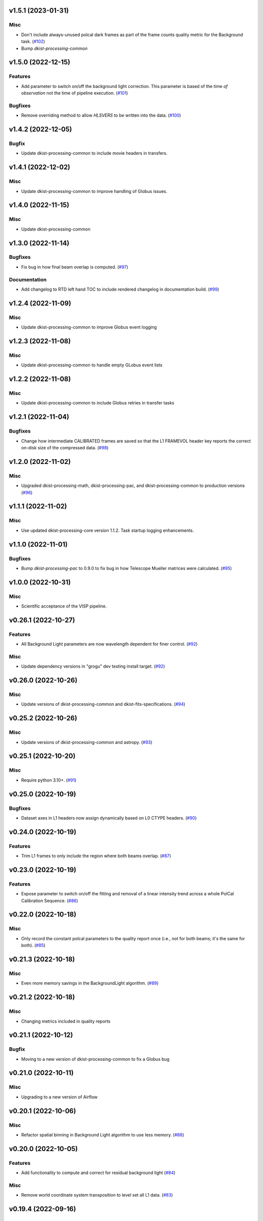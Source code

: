 v1.5.1 (2023-01-31)
===================

Misc
----

- Don't include always-unused polcal dark frames as part of the frame counts quality metric for the Background task. (`#102 <https://bitbucket.org/dkistdc/dkist-processing-visp/pull-requests/102>`__)
- Bump `dkist-processing-common`

v1.5.0 (2022-12-15)
===================

Features
--------

- Add parameter to switch on/off the background light correction. This parameter is based of the time *of observation* not the time of pipeline execution. (`#101 <https://bitbucket.org/dkistdc/dkist-processing-visp/pull-requests/101>`__)


Bugfixes
--------

- Remove overriding method to allow `HLSVERS` to be written into the data. (`#100 <https://bitbucket.org/dkistdc/dkist-processing-visp/pull-requests/100>`__)


v1.4.2 (2022-12-05)
===================

Bugfix
------

- Update dkist-processing-common to include movie headers in transfers.


v1.4.1 (2022-12-02)
===================

Misc
----

- Update dkist-processing-common to improve handling of Globus issues.


v1.4.0 (2022-11-15)
====================

Misc
----

- Update dkist-processing-common


v1.3.0 (2022-11-14)
===================

Bugfixes
--------

- Fix bug in how final beam overlap is computed. (`#97 <https://bitbucket.org/dkistdc/dkist-processing-visp/pull-requests/97>`__)


Documentation
-------------

- Add changelog to RTD left hand TOC to include rendered changelog in documentation build. (`#99 <https://bitbucket.org/dkistdc/dkist-processing-visp/pull-requests/99>`__)


v1.2.4 (2022-11-09)
===================

Misc
----

- Update dkist-processing-common to improve Globus event logging


v1.2.3 (2022-11-08)
===================

Misc
----

- Update dkist-processing-common to handle empty GLobus event lists


v1.2.2 (2022-11-08)
===================

Misc
----

- Update dkist-processing-common to include Globus retries in transfer tasks


v1.2.1 (2022-11-04)
===================

Bugfixes
--------

- Change how intermediate CALIBRATED frames are saved so that the L1 FRAMEVOL header key reports the correct on-disk size of the compressed data. (`#98 <https://bitbucket.org/dkistdc/dkist-processing-visp/pull-requests/98>`__)


v1.2.0 (2022-11-02)
===================

Misc
----

- Upgraded dkist-processing-math, dkist-processing-pac, and dkist-processing-common to production versions (`#96 <https://bitbucket.org/dkistdc/dkist-processing-visp/pull-requests/96>`__)


v1.1.1 (2022-11-02)
====================

Misc
--------

- Use updated dkist-processing-core version 1.1.2.  Task startup logging enhancements.


v1.1.0 (2022-11-01)
===================

Bugfixes
--------

- Bump `dkist-processing-pac` to 0.9.0 to fix bug in how Telescope Mueller matrices were calculated. (`#95 <https://bitbucket.org/dkistdc/dkist-processing-visp/pull-requests/95>`__)


v1.0.0 (2022-10-31)
====================

Misc
----

- Scientific acceptance of the VISP pipeline.



v0.26.1 (2022-10-27)
====================

Features
--------

- All Background Light parameters are now wavelength dependent for finer control. (`#92 <https://bitbucket.org/dkistdc/dkist-processing-visp/pull-requests/92>`__)


Misc
----

- Update dependency versions in "grogu" dev testing install target. (`#92 <https://bitbucket.org/dkistdc/dkist-processing-visp/pull-requests/92>`__)


v0.26.0 (2022-10-26)
====================

Misc
----

- Update versions of dkist-processing-common and dkist-fits-specifications. (`#94 <https://bitbucket.org/dkistdc/dkist-processing-visp/pull-requests/94>`__)


v0.25.2 (2022-10-26)
====================

Misc
----

- Update versions of dkist-processing-common and astropy. (`#93 <https://bitbucket.org/dkistdc/dkist-processing-visp/pull-requests/93>`__)


v0.25.1 (2022-10-20)
====================

Misc
----

- Require python 3.10+. (`#91 <https://bitbucket.org/dkistdc/dkist-processing-visp/pull-requests/91>`__)


v0.25.0 (2022-10-19)
====================

Bugfixes
--------

- Dataset axes in L1 headers now assign dynamically based on L0 CTYPE headers. (`#90 <https://bitbucket.org/dkistdc/dkist-processing-visp/pull-requests/90>`__)


v0.24.0 (2022-10-19)
====================

Features
--------

- Trim L1 frames to only include the region where both beams overlap. (`#87 <https://bitbucket.org/dkistdc/dkist-processing-visp/pull-requests/87>`__)


v0.23.0 (2022-10-19)
====================

Features
--------

- Expose parameter to switch on/off the fitting and removal of a linear intensity trend across a whole PolCal Calibration Sequence. (`#86 <https://bitbucket.org/dkistdc/dkist-processing-visp/pull-requests/86>`__)


v0.22.0 (2022-10-18)
====================

Misc
----

- Only record the constant polcal parameters to the quality report once (i.e., not for both beams; it's the same for both). (`#85 <https://bitbucket.org/dkistdc/dkist-processing-visp/pull-requests/85>`__)


v0.21.3 (2022-10-18)
====================

Misc
----

- Even more memory savings in the BackgroundLight algorithm. (`#89 <https://bitbucket.org/dkistdc/dkist-processing-visp/pull-requests/89>`__)


v0.21.2 (2022-10-18)
====================

Misc
------

- Changing metrics included in quality reports



v0.21.1 (2022-10-12)
====================

Bugfix
------

- Moving to a new version of dkist-processing-common to fix a Globus bug


v0.21.0 (2022-10-11)
====================

Misc
----

- Upgrading to a new version of Airflow


v0.20.1 (2022-10-06)
====================

Misc
----

- Refactor spatial binning in Background Light algorithm to use less memory. (`#88 <https://bitbucket.org/dkistdc/dkist-processing-visp/pull-requests/88>`__)


v0.20.0 (2022-10-05)
====================

Features
--------

- Add functionality to compute and correct for residual background light (`#84 <https://bitbucket.org/dkistdc/dkist-processing-visp/pull-requests/84>`__)


Misc
----

- Remove world coordinate system transposition to level set all L1 data. (`#83 <https://bitbucket.org/dkistdc/dkist-processing-visp/pull-requests/83>`__)


v0.19.4 (2022-09-16)
====================

Misc
----

- Update tests for new input dataset document format from `*-common >= 0.24.0` (`#82 <https://bitbucket.org/dkistdc/dkist-processing-visp/pull-requests/82>`__)


v0.19.3 (2022-09-14)
====================

Misc
----

- FITS spec was using incorrect types for some keys.


v0.19.2 (2022-09-12)
====================

Misc
----

- Updating the underlying FITS specification used.

v0.19.0 (2022-09-08)
====================

Features
--------

- Use bi-quintic interpolation for rotation and offset corrections to minimize residuals in very narrow lines. (`#77 <https://bitbucket.org/dkistdc/dkist-processing-visp/pull-requests/77>`__)
- Big update of gain algorithm to use high-pass-filtered lamp gains and more thoughtfully filtered solar gains in tandem
  to remove both detector and optical response variations. (`#77 <https://bitbucket.org/dkistdc/dkist-processing-visp/pull-requests/77>`__)
- Compute beam 2's rotation angle so that its spectra line up with those from beam 1 (instead of just straightening the hairlines). (`#81 <https://bitbucket.org/dkistdc/dkist-processing-visp/pull-requests/81>`__)
- Improve beam/modstate offset matching in cases where the beams have low-frequency illumination differences. (`#81 <https://bitbucket.org/dkistdc/dkist-processing-visp/pull-requests/81>`__)


Bugfixes
--------

- Update version of `dkist-processing-math` to fix bug in angle finding algorithm. (`#78 <https://bitbucket.org/dkistdc/dkist-processing-visp/pull-requests/78>`__)


Misc
----

- Re-pin `asdf == 2.10.1` in "grogu" install target. Needed because `airflow`. (`#79 <https://bitbucket.org/dkistdc/dkist-processing-visp/pull-requests/79>`__)
- Move to `scipy==1.9.0`. This has some implications with calculations in the WriteL1 task; constant arrays will now cause this task to fail. (`#80 <https://bitbucket.org/dkistdc/dkist-processing-visp/pull-requests/80>`__)


v0.18.1 (2022-08-09)
====================

Misc
----

- Corrected workflow naming in docs.


v0.18.0 (2022-08-08)
====================

Misc
----

- Update minimum required version of `dkist-processing-core` due to breaking changes in workflow naming.


v0.17.1 (2022-08-03)
====================

Bugfixes
--------

- Use nearest neighbor interpolation to resize movie frames. This helps avoid weirdness if the maps are very small. (`#101 <https://bitbucket.org/dkistdc/dkist-processing-common/pull-requests/101>`__)


v0.17.0 (2022-07-28)
====================

Features
--------

- Add ability to handle transposed WCS headers and reorder them correctly in output L1 data. (`#76 <https://bitbucket.org/dkistdc/dkist-processing-visp/pull-requests/76>`__)


v0.16.0 (2022-07-21)
====================

Bugfixes
--------

- Fix ordering of dataset header keywords. (`#75 <https://bitbucket.org/dkistdc/dkist-processing-visp/pull-requests/75>`__)

Features
--------

- Bumped version of dkist-processing-common in setup.cfg. The change adds microsecond support to datetimes, prevents quiet file overwriting by default, and sets the default fits compression tile size to astropy defaults.


v0.15.0 (2022-07-14)
====================

Features
--------

- Save PolCal metrics for inclusion in quality report document. (`#71 <https://bitbucket.org/dkistdc/dkist-processing-visp/pull-requests/71>`__)
- Use bi-cubic interpolation when upsampling to produce smoother demodulation matrices. (`#72 <https://bitbucket.org/dkistdc/dkist-processing-visp/pull-requests/72>`__)
- Modstate/beam offset calculation now ignores regions that aren't associated with strong spectral features when computing offset. (`#74 <https://bitbucket.org/dkistdc/dkist-processing-visp/pull-requests/74>`__)


v0.14.1 (2022-06-27)
====================

Bugfixes
--------

- Bumped version of dkist-header-validator in setup.cfg.
  The change fixes a bug in handling multiple fits header commentary cards (HISTORY and COMMENT). (`#73 <https://bitbucket.org/dkistdc/dkist-processing-visp/pull-requests/73>`__)


v0.14.0 (2022-06-20)
====================

Features
--------

- Change how L1 filenames are constructed.

v0.13.1 (2022-06-14)
====================

Features
--------

- Add capability to handle summit aborts or cancellations mid observation. (`#69 <https://bitbucket.org/dkistdc/dkist-processing-visp/pull-requests/69>`__)


v0.13.0 (2022-06-13)
====================

Features
--------

- Compute Calibration Unit parameters once over entire FOV prior to fitting demodulation matrices for the requested bins (`#70 <https://bitbucket.org/dkistdc/dkist-processing-visp/pull-requests/70>`__)


v0.12.1 (2022-06-03)
====================

Misc
----

- Update for new `dkist_processing_pac` API (version 0.7.0) (`#68 <https://bitbucket.org/dkistdc/dkist-processing-visp/pull-requests/68>`__)


v0.12.0 (2022-05-12)
====================

Features
--------

- Remove `RewriteInputFramesToCorrectHeaders` and the "l0_to_l1_visp_rewrite_input_headers_workflow". (`#67 <https://bitbucket.org/dkistdc/dkist-processing-visp/pull-requests/67>`__)
- Use map scan numbers to build movie images. (`#67 <https://bitbucket.org/dkistdc/dkist-processing-visp/pull-requests/67>`__)
- Move determination of map scan structure to the `Parse` task. (`#67 <https://bitbucket.org/dkistdc/dkist-processing-visp/pull-requests/67>`__)
- Use map scan numbers as the DINDEXn value for the second spatial dimension. (`#67 <https://bitbucket.org/dkistdc/dkist-processing-visp/pull-requests/67>`__)


Misc
----

- Replace all code usages of "DSPS repeat" with "map scan". (`#67 <https://bitbucket.org/dkistdc/dkist-processing-visp/pull-requests/67>`__)


v0.11.0 (2022-05-02)
====================

Features
--------

- Allow non-integer binning of FOV when computing demodulation matrices (`#64 <https://bitbucket.org/dkistdc/dkist-processing-visp/pull-requests/64>`__)

Bugfixes
--------

- Use new version of `dkist-processing-common` (0.18.0) to correct source for "fpa exposure time" keyword

Misc
----

- Raise KeyError if a header doesn't have a key expected by the `VispFitsAccess` classes (`#65 <https://bitbucket.org/dkistdc/dkist-processing-visp/pull-requests/65>`__)


v0.10.0 (2022-04-28)
====================

Features
--------

- FITS specification now uses Rev. F of SPEC0122 as a base. (`#66 <https://bitbucket.org/dkistdc/dkist-processing-visp/pull-requests/66>`__)


v0.9.1 (2022-04-22)
===================

Bugfixes
--------

- Change movie codec for better compatibility.

v0.9.0 (2022-04-21)
===================

Features
--------

- Add support for (somewhat) arbitrary sampling of FOV when computing demodulation matrices (`#62 <https://bitbucket.org/dkistdc/dkist-processing-visp/pull-requests/62>`__)
- Save best-fit flux from Calibration Unit fit (`#63 <https://bitbucket.org/dkistdc/dkist-processing-visp/pull-requests/63>`__)


Misc
----

- Polcal binning values moved from `dkist_processing_visp.models.constants` to `dkist_processing_visp.models.parameters` (`#62 <https://bitbucket.org/dkistdc/dkist-processing-visp/pull-requests/62>`__)
- Collect InstPolCal QA-esq object generation into a single function (`#63 <https://bitbucket.org/dkistdc/dkist-processing-visp/pull-requests/63>`__)


v0.8.3 (2022-04-19)
===================

Misc
----

- Bump version of `dkist-processing-common` to 0.17.3

v0.8.2 (2022-04-06)
===================

Misc
----

- Refactor Science task to save some I/O (`#61 <https://bitbucket.org/dkistdc/dkist-processing-visp/pull-requests/61>`__)


v0.8.1 (2022-04-04)
===================

Features
--------

- APM steps added to RewriteInputFramesToCorrectHeaders task.


v0.8.0 (2022-04-04)
===================

Features
--------

- Fail fast if multiple frames are found for a single (dsps, modstate, raster step) tuple. (`#58 <https://bitbucket.org/dkistdc/dkist-processing-visp/pull-requests/58>`__)
- New workflow that includes a task to dynamically overwrite DKIST008 and DKIST009 header values. (`#60 <https://bitbucket.org/dkistdc/dkist-processing-visp/pull-requests/60>`__)


v0.7.2 (2022-03-25)
===================

Bugfixes
--------
- Restore correct passing of PA&C fit parameters

v0.7.1 (2022-03-25)
===================

Bugfixes
--------
- Don't fail in spectrographic mode with compressed inputs

v0.7.0 (2022-03-25)
===================

Features
--------

- Don't split beams in separate task (`#53 <https://bitbucket.org/dkistdc/dkist-processing-visp/pull-requests/53>`__)
- Fail fast if an incomplete raster map is detected (`#54 <https://bitbucket.org/dkistdc/dkist-processing-visp/pull-requests/54>`__)


Bugfixes
--------

- Fix DPNAME descriptions in L1 data and start DINDEX3 at 1 (`#50 <https://bitbucket.org/dkistdc/dkist-processing-visp/pull-requests/50>`__)
- Processed polarimetric frames now have DATE-BEG equal to earliest input modstate and DATE-END equal to latest input modstate + exposure time (`#52 <https://bitbucket.org/dkistdc/dkist-processing-visp/pull-requests/52>`__)
- Fix negative sign error and issue with low slit-hairline contrast in Geometric task (`#56 <https://bitbucket.org/dkistdc/dkist-processing-visp/pull-requests/56>`__)


Misc
----

- Update `VispL0QualityMetrics` to use new paradigm in `dkist-procesing-common` v0.17.0 `#55 <https://bitbucket.org/dkistdc/dkist-processing-visp/pull-requests/55>`__


v0.6.0 (2022-03-18)
===================

Features
--------

- Increase usefulness of APM logging for debugging pipeline performance (`#48 <https://bitbucket.org/dkistdc/dkist-processing-visp/pull-requests/48>`__)


Bugfixes
--------

- Fix bug mismatching tags when writing intermediate frames (`#49 <https://bitbucket.org/dkistdc/dkist-processing-visp/pull-requests/49>`__)


Documentation
-------------

- Update docs to conform to pydocstyle (`#51 <https://bitbucket.org/dkistdc/dkist-processing-visp/pull-requests/51>`__)


v0.5.1 (2022-03-11)
===================

Documentation
-------------

- Use `use_M12` PA&C Fit mode as default
- Add full code documentation (`#45 <https://bitbucket.org/dkistdc/dkist-processing-visp/pull-requests/45>`__)

v0.5.1 (2022-03-10)
===================

First release to be run on DKIST summit data

